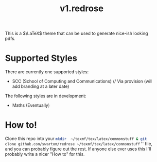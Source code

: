 #+title: v1.redrose

 [[./img/scc_logo.png]]

This is a $\LaTeX$ theme that can be used to generate nice-ish looking pdfs.

* Supported Styles
There are currently one supported styles:
- SCC (School of Computing and Communications) // Via provision (will add branding at a later date)
The following styles are in development:
- Maths (Eventually)

* How to!
Clone this repo into your src_bash{mkdir  ~/texmf/tex/latex/commonstuff & git clone github.com/swartom/redrose ~/texmf/tex/latex/commonstuff} '' file, and you can probably figure out the rest. If anyone else ever uses this I'll probably write a nicer "How to" for this.

